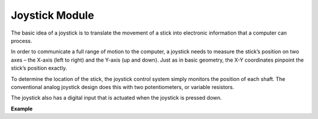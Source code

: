 Joystick Module
=======================

.. image:: img/joystick_pic.png
    :align: center
    :width: 600

The basic idea of a joystick is to translate the movement of a stick into electronic information that a computer can process.

In order to communicate a full range of motion to the computer, a joystick needs to measure the stick’s position on two axes – the X-axis (left to right) and the Y-axis (up and down). Just as in basic geometry, the X-Y coordinates pinpoint the stick’s position exactly.

To determine the location of the stick, the joystick control system simply monitors the position of each shaft. The conventional analog joystick design does this with two potentiometers, or variable resistors.

The joystick also has a digital input that is actuated when the joystick is pressed down.

.. image:: img/joystick318.png
    :align: center
    :width: 600
	
**Example**


